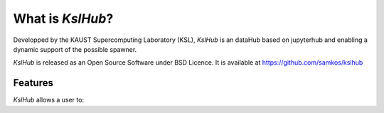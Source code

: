 =====================
 What is *KslHub*?
=====================

Developped by the KAUST Supercomputing Laboratory (KSL), *KslHub* is
an dataHub based on jupyterhub and enabling a dynamic support of the
possible spawner.

*KslHub* is released as an Open Source Software under BSD Licence.
It is available at https://github.com/samkos/kslhub

Features
--------

*KslHub* allows a user to:
